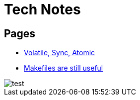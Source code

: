 = Tech Notes

== Pages
* xref:atomic-sync-volatile.adoc[Volatile, Sync, Atomic]
* xref:makefiles.adoc[Makefiles are still useful]

image::test.png[]

